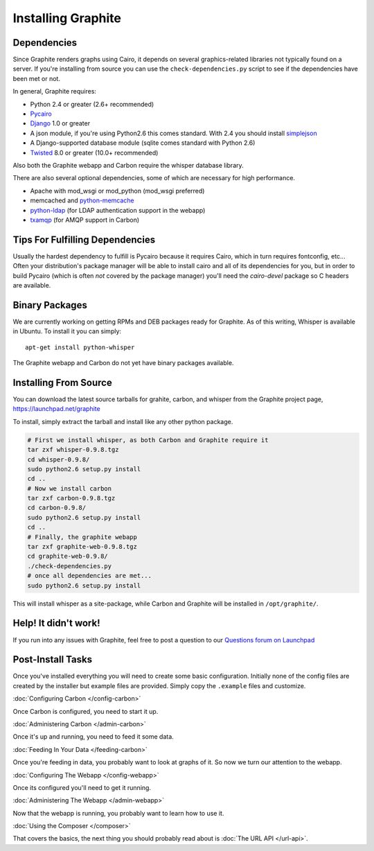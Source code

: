 Installing Graphite
===================


Dependencies
------------
Since Graphite renders graphs using Cairo, it depends on several graphics-related
libraries not typically found on a server. If you're installing from source
you can use the ``check-dependencies.py`` script to see if the dependencies have
been met or not.

In general, Graphite requires:

* Python 2.4 or greater (2.6+ recommended)
* `Pycairo <http://www.cairographics.org/pycairo/>`_
* `Django <http://www.djangoproject.com/>`_ 1.0 or greater
* A json module, if you're using Python2.6 this comes standard. With 2.4 you should
  install `simplejson <http://pypi.python.org/pypi/simplejson/>`_
* A Django-supported database module (sqlite comes standard with Python 2.6)
* `Twisted <http://twistedmatrix.com/>`_ 8.0 or greater (10.0+ recommended)

Also both the Graphite webapp and Carbon require the whisper database library.

There are also several optional dependencies, some of which are necessary for
high performance.

* Apache with mod_wsgi or mod_python (mod_wsgi preferred)
* memcached and `python-memcache <http://www.tummy.com/Community/software/python-memcached/>`_
* `python-ldap <http://www.python-ldap.org/>`_ (for LDAP authentication support in the webapp)
* `txamqp <https://launchpad.net/txamqp>`_ (for AMQP support in Carbon)

.. seealso:: On some systems it is necessary to install some fonts, if you get the
             webapp running and only see broken images instead of graphs, this is probably why.

             * https://answers.launchpad.net/graphite/+question/38833
             * https://answers.launchpad.net/graphite/+question/133390
             * https://answers.launchpad.net/graphite/+question/127623

Tips For Fulfilling Dependencies
--------------------------------
Usually the hardest dependency to fulfill is Pycairo because it requires Cairo,
which in turn requires fontconfig, etc... Often your distribution's package
manager will be able to install cairo and all of its dependencies for you, but
in order to build Pycairo (which is often *not* covered by the package manager)
you'll need the *cairo-devel* package so C headers are available.


Binary Packages
---------------
We are currently working on getting RPMs and DEB packages ready for Graphite.
As of this writing, Whisper is available in Ubuntu. To install it you can simply::

  apt-get install python-whisper

The Graphite webapp and Carbon do not yet have binary packages available.


Installing From Source
----------------------
You can download the latest source tarballs for grahite, carbon, and whisper
from the Graphite project page, https://launchpad.net/graphite

To install, simply extract the tarball and install like any other python package.

.. code-block:: bash

  # First we install whisper, as both Carbon and Graphite require it
  tar zxf whisper-0.9.8.tgz
  cd whisper-0.9.8/
  sudo python2.6 setup.py install
  cd ..
  # Now we install carbon
  tar zxf carbon-0.9.8.tgz
  cd carbon-0.9.8/
  sudo python2.6 setup.py install
  cd ..
  # Finally, the graphite webapp
  tar zxf graphite-web-0.9.8.tgz
  cd graphite-web-0.9.8/
  ./check-dependencies.py
  # once all dependencies are met...
  sudo python2.6 setup.py install

This will install whisper as a site-package, while Carbon and Graphite will be
installed in ``/opt/graphite/``.


Help! It didn't work!
---------------------
If you run into any issues with Graphite, feel free to post a question to our
`Questions forum on Launchpad <https://answers.launchpad.net/graphite>`_


Post-Install Tasks
------------------
Once you've installed everything you will need to create some basic configuration.
Initially none of the config files are created by the installer but example files
are provided. Simply copy the ``.example`` files and customize.

:doc:`Configuring Carbon </config-carbon>`

Once Carbon is configured, you need to start it up.

:doc:`Administering Carbon </admin-carbon>`

Once it's up and running, you need to feed it some data.

:doc:`Feeding In Your Data </feeding-carbon>`

Once you're feeding in data, you probably want to look at graphs of it. So now
we turn our attention to the webapp.

:doc:`Configuring The Webapp </config-webapp>`

Once its configured you'll need to get it running.

:doc:`Administering The Webapp </admin-webapp>`

Now that the webapp is running, you probably want to learn how to use it.

:doc:`Using the Composer </composer>`

That covers the basics, the next thing you should probably read about is
:doc:`The URL API </url-api>`.
